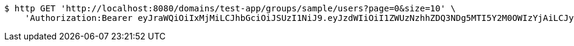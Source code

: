 [source,bash]
----
$ http GET 'http://localhost:8080/domains/test-app/groups/sample/users?page=0&size=10' \
    'Authorization:Bearer eyJraWQiOiIxMjMiLCJhbGciOiJSUzI1NiJ9.eyJzdWIiOiI1ZWUzNzhhZDQ3NDg5MTI5Y2M0OWIzYjAiLCJyb2xlcyI6W10sImlzcyI6Im1tYWR1LmNvbSIsImdyb3VwcyI6W10sImF1dGhvcml0aWVzIjpbXSwiY2xpZW50X2lkIjoiMjJlNjViNzItOTIzNC00MjgxLTlkNzMtMzIzMDA4OWQ0OWE3IiwiZG9tYWluX2lkIjoiMCIsImF1ZCI6InRlc3QiLCJuYmYiOjE1OTI5MTU4MzgsInVzZXJfaWQiOiIxMTExMTExMTEiLCJzY29wZSI6ImEudGVzdC1hcHAuZ3JvdXAucmVhZCIsImV4cCI6MTU5MjkxNTg0MywiaWF0IjoxNTkyOTE1ODM4LCJqdGkiOiJmNWJmNzVhNi0wNGEwLTQyZjctYTFlMC01ODNlMjljZGU4NmMifQ.JCiHiVjgJQjfMqfH5X6nBwyVOQeGf1HzKJylVmNE8ru-ULWC-jD02BiHCKNqrk82RyqROXEc7ADqLpaz_MxVlMtzGLrzmjfuITL9XjwmaENlIGLqxNyIiIPPuHI_VPdCZOTGs46eIA1ZPWjjoDpMHQvRF_wwVr2IqNfIbUGDsdrOzxw2ijO20LrSrof7ZHOP7kCaKChftWZi_9P_DLWEPdTB3m31ZigBqSHDRAdLYGjG18czdiHfBQMkZ3zLa-4gV3EXtsg7QwrBifAjuLKZRzrcCsHct4ginh7opZemFZYt8XD47A5nB6kY-V-bS2cTlwp8LaVZb9Y2V4hXPyO-9g'
----